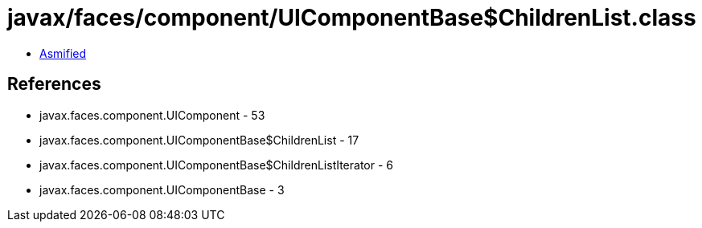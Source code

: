 = javax/faces/component/UIComponentBase$ChildrenList.class

 - link:UIComponentBase$ChildrenList-asmified.java[Asmified]

== References

 - javax.faces.component.UIComponent - 53
 - javax.faces.component.UIComponentBase$ChildrenList - 17
 - javax.faces.component.UIComponentBase$ChildrenListIterator - 6
 - javax.faces.component.UIComponentBase - 3
